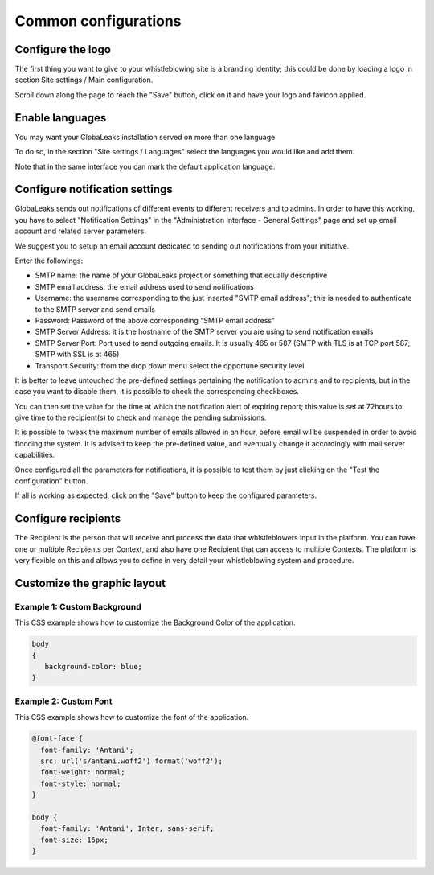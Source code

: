 Common configurations
=====================
Configure the logo
------------------
The first thing you want to give to your whistleblowing site is a branding identity; this could be done by loading a logo in section Site settings / Main configuration.

.. image:: ../../images/admin/site_settings_logo_detail.png

Scroll down along the page to reach the "Save" button, click on it and have your logo and favicon applied.

Enable languages
----------------
You may want your GlobaLeaks installation served on more than one language

To do so, in the section "Site settings / Languages" select the languages you would like and add them.

Note that in the same interface you can mark the default application language.

.. image:: ../../images/admin/site_settings_languages_detail.png

Configure notification settings
-------------------------------
GlobaLeaks sends out notifications of different events to different receivers and to admins. In order to have this working, you have to select  "Notification Settings" in the "Administration Interface - General Settings" page and set up email account and related server parameters.

We suggest you to setup an email account dedicated to sending out notifications from your initiative.

.. image:: ../../images/admin/notification_settings_detail.png

Enter the followings:

- SMTP name: the name of your GlobaLeaks project or something that equally descriptive
- SMTP email address: the email address used to send notifications
- Username: the username corresponding to the just inserted "SMTP email address"; this is needed to authenticate to the SMTP server and send emails
- Password: Password of the above corresponding "SMTP email address"
- SMTP Server Address: it is the hostname of the SMTP server you are using to send notification emails
- SMTP Server Port: Port used to send outgoing emails. It is usually 465 or 587 (SMTP with TLS is at TCP port 587; SMTP with SSL is at 465)
- Transport Security: from the drop down menu select the opportune security level

It is better to leave untouched the pre-defined settings pertaining the notification to admins and to recipients, but in the case you want to disable them, it is possible to check the corresponding checkboxes.

You can then set the value for the time at which the notification alert of expiring report; this value is set at 72hours to give time to the recipient(s) to check and manage the pending submissions.

It is possible to tweak the maximum number of emails allowed in an hour, before email wil be suspended in order to avoid flooding the system. It is advised to keep the pre-defined value, and eventually change it accordingly with mail server capabilities.

Once configured all the parameters for notifications, it is possible to test them by just clicking on the "Test the configuration" button.

If all is working as expected, click on the "Save" button to keep the configured parameters.

Configure recipients
--------------------
The Recipient is the person that will receive and process the data that whistleblowers input in the platform.
You can have one or multiple Recipients per Context, and also have one Recipient that can access to multiple Contexts. The platform is very flexible on this and allows you to define in very detail your whistleblowing system and procedure.

Customize the graphic layout
----------------------------
Example 1: Custom Background
............................
This CSS example shows how to customize the Background Color of the application.

.. code-block:: css

   body
   {
      background-color: blue;
   }

Example 2: Custom Font
......................
This CSS example shows how to customize the font of the application.

.. code-block:: css

   @font-face {
     font-family: 'Antani';
     src: url('s/antani.woff2') format('woff2');
     font-weight: normal;
     font-style: normal;
   }

   body {
     font-family: 'Antani', Inter, sans-serif;
     font-size: 16px;
   }
